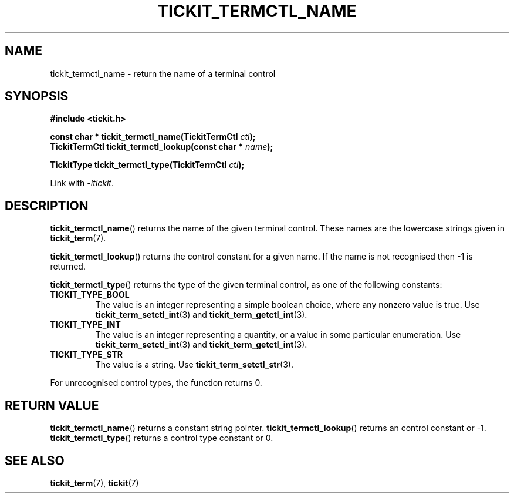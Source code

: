 .TH TICKIT_TERMCTL_NAME 3
.SH NAME
tickit_termctl_name \- return the name of a terminal control
.SH SYNOPSIS
.EX
.B #include <tickit.h>
.sp
.BI "const char * tickit_termctl_name(TickitTermCtl " ctl );
.BI "TickitTermCtl tickit_termctl_lookup(const char * " name );
.sp
.BI "TickitType tickit_termctl_type(TickitTermCtl " ctl );
.EE
.sp
Link with \fI\-ltickit\fP.
.SH DESCRIPTION
\fBtickit_termctl_name\fP() returns the name of the given terminal control. These names are the lowercase strings given in \fBtickit_term\fP(7).
.PP
\fBtickit_termctl_lookup\fP() returns the control constant for a given name. If the name is not recognised then -1 is returned.
.PP
\fBtickit_termctl_type\fP() returns the type of the given terminal control, as one of the following constants:
.in
.TP
.B TICKIT_TYPE_BOOL
The value is an integer representing a simple boolean choice, where any nonzero value is true. Use \fBtickit_term_setctl_int\fP(3) and \fBtickit_term_getctl_int\fP(3).
.TP
.B TICKIT_TYPE_INT
The value is an integer representing a quantity, or a value in some particular enumeration. Use \fBtickit_term_setctl_int\fP(3) and \fBtickit_term_getctl_int\fP(3).
.TP
.B TICKIT_TYPE_STR
The value is a string. Use \fBtickit_term_setctl_str\fP(3).
.PP
For unrecognised control types, the function returns 0.
.SH "RETURN VALUE"
\fBtickit_termctl_name\fP() returns a constant string pointer. \fBtickit_termctl_lookup\fP() returns an control constant or -1. \fBtickit_termctl_type\fP() returns a control type constant or 0.
.SH "SEE ALSO"
.BR tickit_term (7),
.BR tickit (7)
